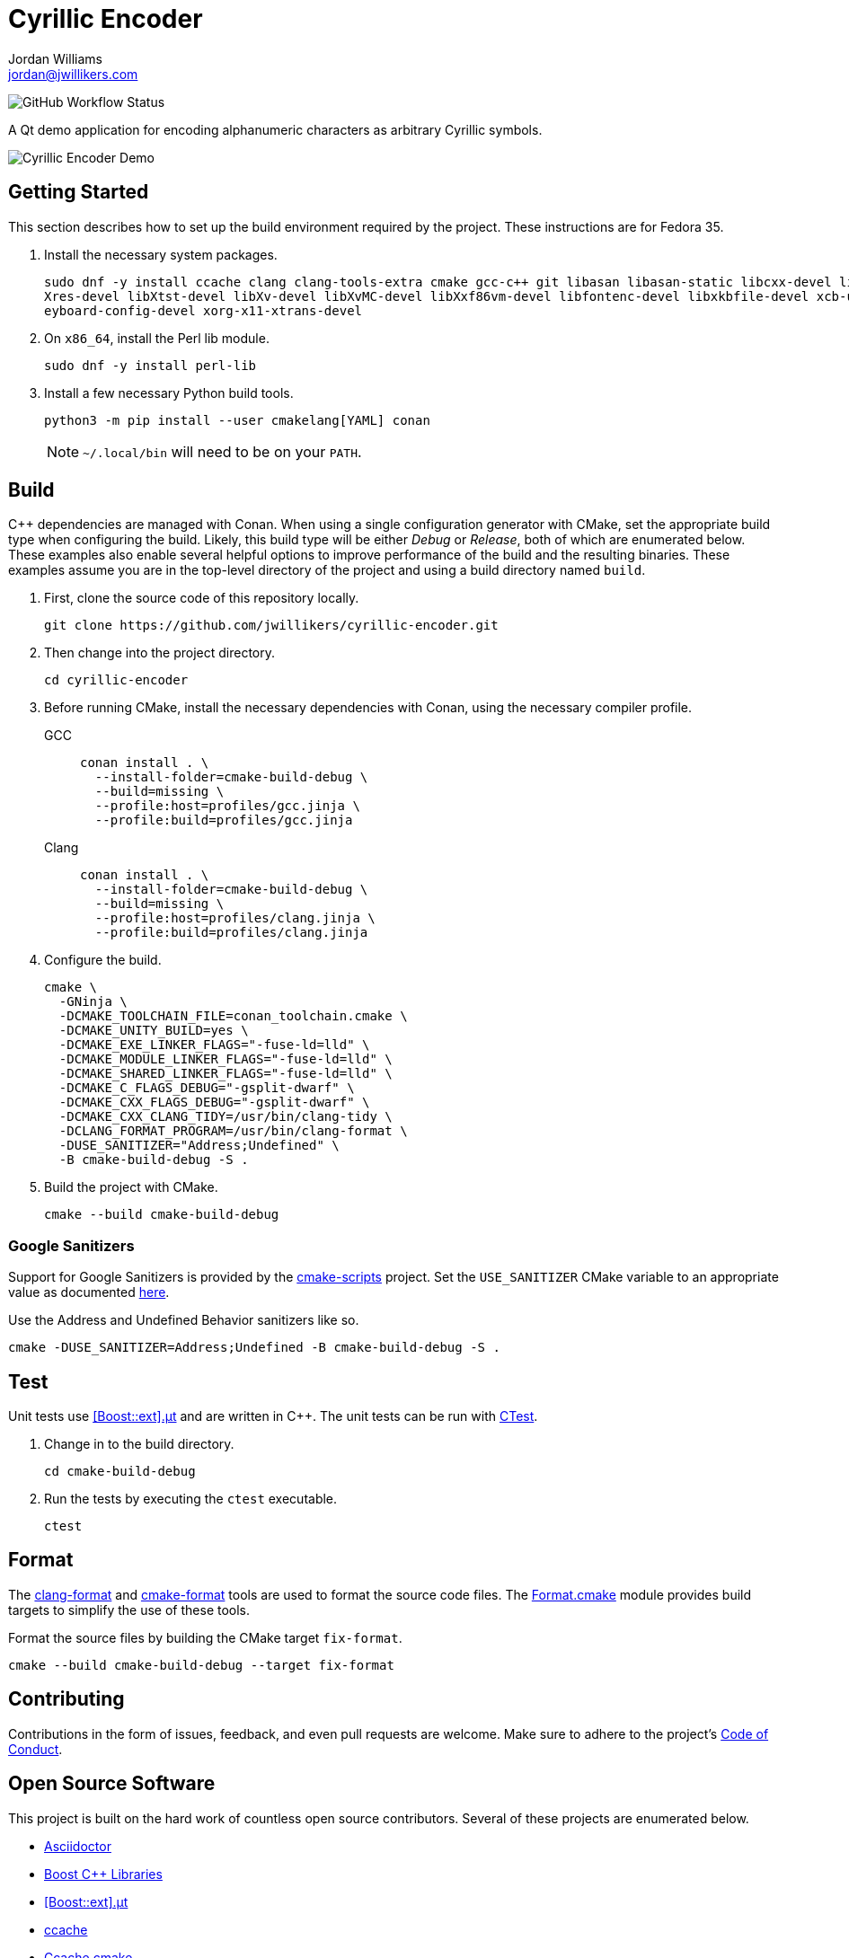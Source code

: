 = Cyrillic Encoder
Jordan Williams <jordan@jwillikers.com>
:experimental:
:icons: font
ifdef::env-github[]
:tip-caption: :bulb:
:note-caption: :information_source:
:important-caption: :heavy_exclamation_mark:
:caution-caption: :fire:
:warning-caption: :warning:
endif::[]

image:https://img.shields.io/github/workflow/status/jwillikers/cyrillic-encoder/CMake[GitHub Workflow Status]

A Qt demo application for encoding alphanumeric characters as arbitrary Cyrillic symbols.

ifdef::env-github[]
++++
<p align="center">
  <img  alt="Cyrillic Encoder Demo" src="screenshots/Cyrillic Encoder Demo.gif?raw=true"/>
</p>
++++
endif::[]

ifndef::env-github[]
image::screenshots/Cyrillic Encoder Demo.gif[Cyrillic Encoder Demo, align=center]
endif::[]

== Getting Started

This section describes how to set up the build environment required by the project.
These instructions are for Fedora 35.

. Install the necessary system packages.
+
[source,sh]
----
sudo dnf -y install ccache clang clang-tools-extra cmake gcc-c++ git libasan libasan-static libcxx-devel libcxxabi-devel libglvnd-devel liblsan liblsan-static libtsan libtsan-static libubsan libubsan-static lld llvm llvm-static ninja-build perl-FindBin python3 python3-pip libXScrnSaver-devel libXaw-devel libXcomposite-devel libXcursor-devel libXdamage-devel libXdmcp-devel libXft-devel libXinerama-devel libXrandr-devel lib
Xres-devel libXtst-devel libXv-devel libXvMC-devel libXxf86vm-devel libfontenc-devel libxkbfile-devel xcb-util-devel xcb-util-image-devel xcb-util-keysyms-devel xcb-util-renderutil-devel xcb-util-wm-devel xk
eyboard-config-devel xorg-x11-xtrans-devel
----

. On `x86_64`, install the Perl lib module.
+
[source,sh]
----
sudo dnf -y install perl-lib
----

. Install a few necessary Python build tools.
+
--
[source,sh]
----
python3 -m pip install --user cmakelang[YAML] conan
----

[NOTE]
====
`~/.local/bin` will need to be on your `PATH`.
====
--

== Build

{cpp} dependencies are managed with Conan.
When using a single configuration generator with CMake, set the appropriate build type when configuring the build.
Likely, this build type will be either _Debug_ or _Release_, both of which are enumerated below.
These examples also enable several helpful options to improve performance of the build and the resulting binaries.
These examples assume you are in the top-level directory of the project and using a build directory named `build`.


. First, clone the source code of this repository locally.
+
[source,sh]
----
git clone https://github.com/jwillikers/cyrillic-encoder.git
----

. Then change into the project directory.
+
[source,sh]
----
cd cyrillic-encoder
----

. Before running CMake, install the necessary dependencies with Conan, using the necessary compiler profile.
+
--
GCC::
+
[source,sh]
----
conan install . \
  --install-folder=cmake-build-debug \
  --build=missing \
  --profile:host=profiles/gcc.jinja \
  --profile:build=profiles/gcc.jinja
----

Clang::
+
[source,sh]
----
conan install . \
  --install-folder=cmake-build-debug \
  --build=missing \
  --profile:host=profiles/clang.jinja \
  --profile:build=profiles/clang.jinja
----
--

. Configure the build.
+
[source,sh]
----
cmake \
  -GNinja \
  -DCMAKE_TOOLCHAIN_FILE=conan_toolchain.cmake \
  -DCMAKE_UNITY_BUILD=yes \
  -DCMAKE_EXE_LINKER_FLAGS="-fuse-ld=lld" \
  -DCMAKE_MODULE_LINKER_FLAGS="-fuse-ld=lld" \
  -DCMAKE_SHARED_LINKER_FLAGS="-fuse-ld=lld" \
  -DCMAKE_C_FLAGS_DEBUG="-gsplit-dwarf" \
  -DCMAKE_CXX_FLAGS_DEBUG="-gsplit-dwarf" \
  -DCMAKE_CXX_CLANG_TIDY=/usr/bin/clang-tidy \
  -DCLANG_FORMAT_PROGRAM=/usr/bin/clang-format \
  -DUSE_SANITIZER="Address;Undefined" \
  -B cmake-build-debug -S .
----

. Build the project with CMake.
+
[source,sh]
----
cmake --build cmake-build-debug
----

=== Google Sanitizers

Support for Google Sanitizers is provided by the https://github.com/StableCoder/cmake-scripts[cmake-scripts] project.
Set the `USE_SANITIZER` CMake variable to an appropriate value as documented https://github.com/StableCoder/cmake-scripts#sanitizer-builds-sanitizerscmake[here].

Use the Address and Undefined Behavior sanitizers like so.

[source,sh]
----
cmake -DUSE_SANITIZER=Address;Undefined -B cmake-build-debug -S .
----

== Test

Unit tests use https://github.com/boost-ext/ut[[Boost::ext\].μt] and are written in {cpp}.
The unit tests can be run with https://cmake.org/cmake/help/latest/module/CTest.html[CTest].

. Change in to the build directory.
+
[source,sh]
----
cd cmake-build-debug
----

. Run the tests by executing the `ctest` executable.
+
[source,sh]
----
ctest
----

== Format

The https://clang.llvm.org/docs/ClangFormat.html[clang-format] and https://cmake-format.readthedocs.io/en/latest/cmake-format.html[cmake-format] tools are used to format the source code files.
The https://github.com/TheLartians/Format.cmake[Format.cmake] module provides build targets to simplify the use of these tools.

Format the source files by building the CMake target `fix-format`.

[source,sh]
----
cmake --build cmake-build-debug --target fix-format
----

== Contributing

Contributions in the form of issues, feedback, and even pull requests are welcome.
Make sure to adhere to the project's link:CODE_OF_CONDUCT.adoc[Code of Conduct].

== Open Source Software

This project is built on the hard work of countless open source contributors.
Several of these projects are enumerated below.

* https://asciidoctor.org/[Asciidoctor]
* https://www.boost.org/[Boost {cpp} Libraries]
* https://github.com/boost-ext/ut[[Boost::ext\].μt]
* https://ccache.dev/[ccache]
* https://github.com/TheLartians/Ccache.cmake[Ccache.cmake]
* https://clang.llvm.org/[Clang]
* https://clang.llvm.org/extra/clang-tidy/[Clang-Tidy]
* https://clang.llvm.org/docs/ClangFormat.html[ClangFormat]
* https://conan.io/[Conan]
* https://cmake.org/[CMake]
* https://cmake-format.readthedocs.io/en/latest/index.html[cmakelang]
* https://github.com/StableCoder/cmake-scripts[CMake Scripts]
* https://www.debian.org/[Debian]
* https://gcc.gnu.org/[GCC]
* https://git-scm.com/[Git]
* https://www.linuxfoundation.org/[Linux]
* https://github.com/microsoft/GSL[Microsoft's GSL]
* https://github.com/TheLartians/ModernCppStarter[ModernCppStarter]
* https://ninja-build.org/[Ninja]
* https://www.python.org/[Python]
* https://www.qt.io/[Qt]
* https://rouge.jneen.net/[Rouge]
* https://www.ruby-lang.org/en/[Ruby]
* https://ubuntu.com/[Ubuntu]

== Code of Conduct

The project's Code of Conduct is available in the link:CODE_OF_CONDUCT.adoc[Code of Conduct] file.

== License

This repository is licensed under the https://www.gnu.org/licenses/gpl-3.0.html[GPLv3], available in the link:LICENSE.adoc[license file].

© 2021 Jordan Williams

== Authors

mailto:{email}[{author}]
